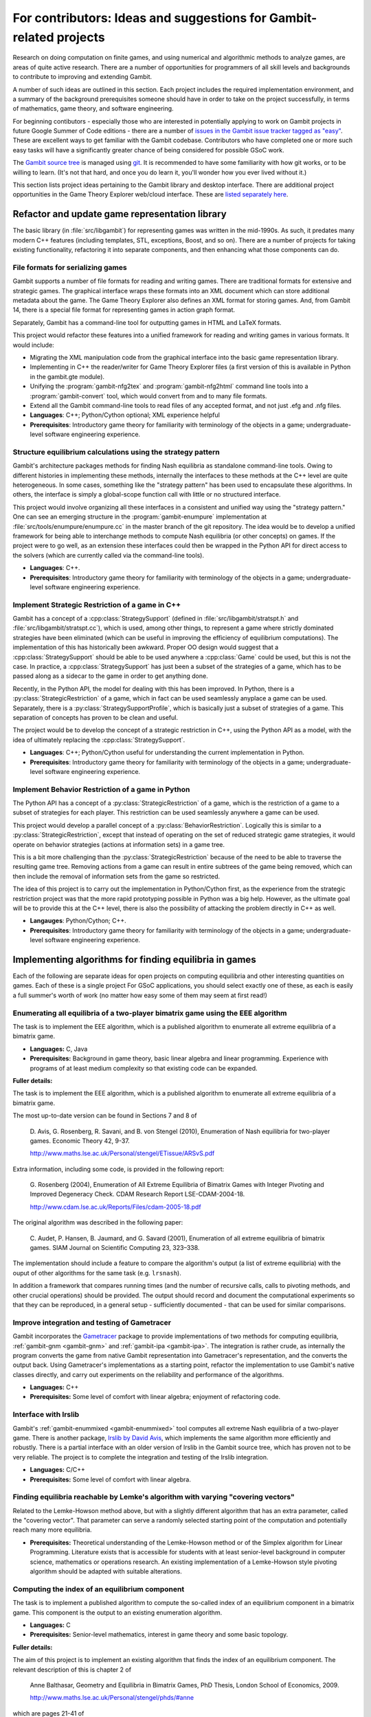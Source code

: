 For contributors: Ideas and suggestions for Gambit-related projects
=====================================================================

Research on doing computation on finite games, and using numerical and
algorithmic methods to analyze games, are areas of quite active
research.  There are a number of opportunities for programmers of all
skill levels and backgrounds to contribute to improving and extending
Gambit.

A number of such ideas are outlined in this section.
Each project includes the required implementation environment,
and a summary of the background prerequisites
someone should have in order to take on the project successfully, in
terms of mathematics, game theory, and software engineering.

For beginning contibutors - especially those who are interested
in potentially applying to work on Gambit projects in future
Google Summer of Code editions - there are a number of
`issues in the Gambit issue tracker tagged as "easy"
<https://github.com/gambitproject/gambit/issues?labels=easy&sort=created&direction=desc&state=open&page=1>`_.
These are excellent ways to get familiar with the Gambit codebase.
Contributors who have completed one or more such easy tasks will have
a significantly greater chance of being considered for possible
GSoC work.

The `Gambit source tree
<http://gambit.git.sourceforge.net/git/gitweb-index.cgi>`_ is managed
using `git <http://www.git-scm.com>`_.  It is recommended to have some
familiarity with how git works, or to be willing to learn.  (It's not
that hard, and once you do learn it, you'll wonder how you ever lived
without it.)

This section lists project ideas pertaining to the Gambit library
and desktop interface.  There are additional project opportunities
in the Game Theory Explorer web/cloud interface.  These are
`listed separately here <http://gte.csc.liv.ac.uk/index/index.html#document-ideas>`_.


Refactor and update game representation library
-----------------------------------------------

The basic library (in :file:`src/libgambit`) for representing games was
written in the mid-1990s.  As such, it predates many modern C++
features (including templates, STL, exceptions, Boost, and so on).
There are a number of projects for taking existing functionality,
refactoring it into separate components, and then enhancing what
those components can do.


File formats for serializing games
^^^^^^^^^^^^^^^^^^^^^^^^^^^^^^^^^^

Gambit supports a number of file formats for reading and writing
games.  There are traditional formats for extensive and strategic
games.  The graphical interface wraps these formats into an XML
document which can store additional metadata about the game.  The Game
Theory Explorer also defines an XML format for storing games.  And,
from Gambit 14, there is a special file format for representing
games in action graph format.

Separately, Gambit has a command-line tool for outputting games in
HTML and LaTeX formats.

This project would refactor these features into a unified framework
for reading and writing games in various formats.  It would include:

* Migrating the XML manipulation code from the graphical interface
  into the basic game representation library.
* Implementing in C++ the reader/writer for Game Theory Explorer files
  (a first version of this is available in Python in the gambit.gte
  module).
* Unifying the :program:`gambit-nfg2tex` and
  :program:`gambit-nfg2html` command line tools into a
  :program:`gambit-convert` tool, which would convert from and to many
  file formats.
* Extend all the Gambit command-line tools to read files of any
  accepted format, and not just .efg and .nfg files.

* **Languages**: C++; Python/Cython optional; XML experience helpful
* **Prerequisites**: Introductory game theory for familiarity with
  terminology of the objects in a game; undergraduate-level software
  engineering experience.

Structure equilibrium calculations using the strategy pattern
^^^^^^^^^^^^^^^^^^^^^^^^^^^^^^^^^^^^^^^^^^^^^^^^^^^^^^^^^^^^^

Gambit's architecture packages methods for finding Nash equilibria as
standalone command-line tools.  Owing to different histories in
implementing these methods, internally the interfaces to these methods
at the C++ level are quite heterogeneous.  In some cases, something
like the "strategy pattern" has been used to encapsulate these
algorithms.  In others, the interface is simply a global-scope
function call with little or no structured interface.

This project would involve organizing all these interfaces in a
consistent and unified way using the "strategy pattern."  One can see
an emerging structure in the :program:`gambit-enumpure`
implementation at :file:`src/tools/enumpure/enumpure.cc` in the master
branch of the git repository.  The idea would be to develop a unified
framework for being able to interchange methods to compute Nash
equilibria (or other concepts) on games.  If the project were to go
well, as an extension these interfaces could then be wrapped in the
Python API for direct access to the solvers (which are currently
called via the command-line tools).

* **Languages**: C++.
* **Prerequisites**: Introductory game theory for familiarity with
  terminology of the objects in a game; undergraduate-level software
  engineering experience.


Implement Strategic Restriction of a game in C++
^^^^^^^^^^^^^^^^^^^^^^^^^^^^^^^^^^^^^^^^^^^^^^^^

Gambit has a concept of a :cpp:class:`StrategySupport` (defined in
:file:`src/libgambit/stratspt.h` and :file:`src/libgambit/stratspt.cc`), 
which is used, among other things, to represent a game where strictly
dominated strategies have been eliminated (which can be useful in
improving the efficiency of equilibrium computations).  The
implementation of this has historically been awkward.  Proper OO
design would suggest that a :cpp:class:`StrategySupport` should be
able to be used anywhere a :cpp:class:`Game` could be used, but this
is not the case.  In practice, a :cpp:class:`StrategySupport` has just
been a subset of the strategies of a game, which has to be passed
along as a sidecar to the game in order to get anything done.

Recently, in the Python API, the model for dealing with this has been
improved.  In Python, there is a :py:class:`StrategicRestriction`
of a game, which in fact can be used seamlessly anyplace a game can be
used.  Separately, there is a :py:class:`StrategySupportProfile`,
which is basically just a subset of strategies of a game.  This
separation of concepts has proven to be clean and useful.

The project would be to develop the concept of a strategic restriction
in C++, using the Python API as a model, with the idea of ultimately
replacing the :cpp:class:`StrategySupport`.

* **Languages**: C++; Python/Cython useful for understanding the
  current implementation in Python.
* **Prerequisites**: Introductory game theory for familiarity with
  terminology of the objects in a game; undergraduate-level software
  engineering experience.

Implement Behavior Restriction of a game in Python
^^^^^^^^^^^^^^^^^^^^^^^^^^^^^^^^^^^^^^^^^^^^^^^^^^

The Python API has a concept of a :py:class:`StrategicRestriction` of
a game, which is the restriction of a game to a subset of strategies
for each player.  This restriction can be used seamlessly anywhere a
game can be used.

This project would develop a parallel concept of a
:py:class:`BehaviorRestriction`.  Logically this is similar to a
:py:class:`StrategicRestriction`, except that instead of operating on
the set of reduced strategic game strategies, it would operate on
behavior strategies (actions at information sets) in a game tree.

This is a bit more challenging than the
:py:class:`StrategicRestriction` because of the need to be able to
traverse the resulting game tree.  Removing actions from a game can
result in entire subtrees of the game being removed, which can then
include the removal of information sets from the game so restricted.

The idea of this project is to carry out the implementation in
Python/Cython first, as the experience from the strategic restriction
project was that the more rapid prototyping possible in Python was a
big help.  However, as the ultimate goal will be to provide this at
the C++ level, there is also the possibility of attacking the problem
directly in C++ as well.

* **Langauges**: Python/Cython; C++.
* **Prerequisites**: Introductory game theory for familiarity with
  terminology of the objects in a game; undergraduate-level software
  engineering experience.





Implementing algorithms for finding equilibria in games
-------------------------------------------------------

Each of the following are separate ideas for open projects on
computing equilibria and other interesting quantities on games.
Each of these is a single project  For GSoC applications, you should
select exactly one of these, as each is easily a full summer's worth
of work (no matter how easy some of them may seem at first read!)

Enumerating all equilibria of a two-player bimatrix game using the EEE algorithm
^^^^^^^^^^^^^^^^^^^^^^^^^^^^^^^^^^^^^^^^^^^^^^^^^^^^^^^^^^^^^^^^^^^^^^^^^^^^^^^^

The task is to implement the EEE algorithm, which is a published algorithm to
enumerate all extreme equilibria of a bimatrix game.

* **Languages:** C, Java
* **Prerequisites:**  Background in game theory, basic linear
  algebra and linear programming.  Experience with programs of at least
  medium complexity so that existing code can be expanded.

**Fuller details:**

The task is to implement the EEE algorithm, which is a published algorithm to
enumerate all extreme equilibria of a bimatrix game.

The most up-to-date version can be found in Sections 7 and 8
of

    D. Avis, G. Rosenberg, R. Savani, and B. von Stengel (2010),
    Enumeration of Nash equilibria for two-player games.
    Economic Theory 42, 9-37. 

    http://www.maths.lse.ac.uk/Personal/stengel/ETissue/ARSvS.pdf

Extra information, including some code,
is provided in the following report:

    G. Rosenberg (2004),
    Enumeration of All Extreme Equilibria of Bimatrix Games with Integer Pivoting and Improved Degeneracy Check.
    CDAM Research Report LSE-CDAM-2004-18.

    http://www.cdam.lse.ac.uk/Reports/Files/cdam-2005-18.pdf

The original algorithm was described in the following paper:
    
    C. Audet, P. Hansen, B. Jaumard, and G. Savard (2001),
    Enumeration of all extreme equilibria of bimatrix games. 
    SIAM Journal on Scientific Computing 23, 323–338.

The implementation should include a feature to compare the
algorithm's output (a list of extreme equilibria) with the
ouput of other algorithms for the same task (e.g.
``lrsnash``).

In addition a framework that compares running times (and the
number of recursive calls, calls to pivoting methods, and
other crucial operations) should be provided.
The output should record and document the computational
experiments so that they can be reproduced, in a general
setup - sufficiently documented - that can be used for
similar comparisons.


Improve integration and testing of Gametracer
^^^^^^^^^^^^^^^^^^^^^^^^^^^^^^^^^^^^^^^^^^^^^

Gambit incorporates the 
`Gametracer <http://dags.stanford.edu/Games/gametracer.html>`_ package
to provide
implementations of two methods for computing equilibria,
:ref:`gambit-gnm <gambit-gnm>` and :ref:`gambit-ipa <gambit-ipa>`.
The integration
is rather crude, as internally the program converts the game
from native Gambit representation into Gametracer's
representation, and the converts the output back.  Using
Gametracer's implementations as a starting point, refactor
the implementation to use Gambit's native classes directly,
and carry out experiments on the reliability and performance
of the algorithms.

* **Languages:** C++
* **Prerequisites:** Some level of comfort with linear algebra;
  enjoyment of refactoring code.


Interface with lrslib
^^^^^^^^^^^^^^^^^^^^^

Gambit's :ref:`gambit-enummixed <gambit-enummixed>` tool computes all
extreme Nash equilibria of a two-player game.  There is another
package, `lrslib by David Avis
<http://cgm.cs.mcgill.ca/~avis/C/lrs.html>`_, which implements the
same algorithm more efficiently and robustly.  There is a partial
interface with an older version of lrslib in the Gambit source tree,
which has proven not to be very reliable.  The project is to complete
the integration and testing of the lrslib integration.

* **Languages:** C/C++
* **Prerequisites:** Some level of comfort with linear algebra.


Finding equilibria reachable by Lemke's algorithm with varying "covering vectors"
^^^^^^^^^^^^^^^^^^^^^^^^^^^^^^^^^^^^^^^^^^^^^^^^^^^^^^^^^^^^^^^^^^^^^^^^^^^^^^^^^

Related to the Lemke-Howson method above, but with a
slightly different algorithm that has an extra parameter,
called the "covering vector".  That parameter can serve a
randomly selected starting point of the computation and
potentially reach many more equilibria.

* **Prerequisites:** Theoretical understanding of the Lemke-Howson
  method or of the Simplex algorithm for Linear Programming.
  Literature exists that is accessible for students with at
  least senior-level background in computer science,
  mathematics or operations research.  An existing
  implementation of a Lemke-Howson style pivoting algorithm
  should be adapted with suitable alterations.

Computing the index of an equilibrium component
^^^^^^^^^^^^^^^^^^^^^^^^^^^^^^^^^^^^^^^^^^^^^^^

The task is to implement a published algorithm to compute
the so-called index of an equilibrium component in a
bimatrix game.  This component is the output to an existing
enumeration algorithm.

* **Languages:** C
* **Prerequisites:**  Senior-level mathematics, interest in game theory
  and some basic topology.

**Fuller details:**

The aim of this project is to implement an existing
algorithm that finds the index of an equilibrium component.
The relevant description of this is chapter 2 of 

    Anne Balthasar, Geometry and Equilibria in Bimatrix Games,
    PhD Thesis, London School of Economics, 2009. 

    http://www.maths.lse.ac.uk/Personal/stengel/phds/#anne

which are pages 21-41 of
    http://www.maths.lse.ac.uk/Personal/stengel/phds/anne-final.pdf

The mathematics in this chapter are pretty scary (in
particular section 2.2, which is however not needed) but the
final page 41 which describes the algorithm is less scary.

Nevertheless, this is rather advanced material because it
builds on several different existing algorithms (for finding
extreme equilibria in bimatrix games, and "cliques" that
define convex sets of equilibria, and their non-disjoint
unions that define "components").  It requires the
understanding of what equilibria in bimatrix games are
about.  These algorithms are described in

    D. Avis, G. Rosenberg, R. Savani, and B. von Stengel (2010),
    Enumeration of Nash equilibria for two-player games.
    Economic Theory 42, 9-37. 

    http://www.maths.lse.ac.uk/Personal/stengel/ETissue/ARSvS.pdf

and students who do not eventually understand that text
should not work on this project.  For this reason, at least
senior-level (= third year) mathematics is required in terms of
mathematical maturity.  In the Avis et al. (2010) paper,
pages 19-21 describe the lexicographic method for pivoting
as it is used in the simplex method for linear programming.
A variant of this lexicographic method is used in the
chapter by Anne Balthasar.  Understanding this is a
requirement to work on this project (and a good test of how
accessible all this is).

We give here two brief examples that supplement the above
literature.  Consider the following bimatrix game.  It is
very simple, and students of game theory may find it useful
to first find out on their own what the equilibria of this
game are::

    2 x 2 Payoff matrix A:

    1  1
    0  1

    2 x 2 Payoff matrix B:

    1  1
    0  1

    EE = Extreme Equilibrium, EP = Expected Payoff

    EE  1  P1:  (1)  1  0  EP=  1  P2:  (1)  1  0  EP=  1
    EE  2  P1:  (1)  1  0  EP=  1  P2:  (2)  0  1  EP=  1
    EE  3  P1:  (2)  0  1  EP=  1  P2:  (2)  0  1  EP=  1

    Connected component 1:
    {1, 2}  x  {2}
    {1}  x  {1, 2}

This shows the following:  there are 3 Nash equilibria,
which partly use the same strategies of the two players,
which are numbered (1), (2)  for each player.  It will take
a bit of time to understand the above output.  For our
purposes, the bottom "component" is most relevant:
It has two lines, and  {1, 2}  x  {2}   means
that equilibrium (1),(2)  -  which is according to the
previous list the strategy pair (1,0), (1,0)  as well as
(2),(2),   which is   (0,1), (1,0)  are "extreme
equilibria", and moreover any convex combination of (1) and
(2) of player 1  - this is the first {1, 2} - can be
combined with strategy (2) of player 2.
This is part of the "clique" output of Algorithm 2 on page
19 of Avis et al. (2010).
There is a second such convex set of equilibria in the
second line, indicated by {1}  x  {1, 2}.
Moreover, these two convex sets intersect (in the
equilibrium  (1),(2))  and form therefore a "component" of
equilibria.  For such a component, the index has to be
found, which happens to be the integer 1 in this case.

The following bimatrix game has also two convex sets of Nash
equilibria, but they are disjoint and therefore listed as
separate components on their own::

    3 x 2 Payoff matrix A:

    1  1
    0  1
    1  0

    3 x 2 Payoff matrix B:

    2  1
    0  1
    0  1

    EE = Extreme Equilibrium, EP = Expected Payoff

    Rational Output

    EE  1  P1:  (1)    1    0    0  EP=  1  P2:  (1)  1  0  EP= 2
    EE  2  P1:  (2)  1/2  1/2    0  EP=  1  P2:  (2)  0  1  EP= 1
    EE  3  P1:  (3)  1/2    0  1/2  EP=  1  P2:  (1)  1  0  EP= 1
    EE  4  P1:  (4)    0    1    0  EP=  1  P2:  (2)  0  1  EP= 1

    Connected component 1:
    {1, 3}  x  {1}

    Connected component 2:
    {2, 4}  x  {2}

Here the first component has index 1 and the second has
index 0.  One reason for the latter is that if the game is
slightly perturbed, for example by giving a slightly lower
payoff than 1 in row 2 of the game, then the second strategy
of player 1 is strictly dominated and the equilibria (2) and
(4) of player 1, and thus the entire component 2, disappear
altogether.  This can only happen if the index is zero, so
the index gives some useful information as to whether an
equilibrium component is "robust" or "stable" when payoffs
are slightly perturbed.


Enumerating all equilibria of a two-player game tree
^^^^^^^^^^^^^^^^^^^^^^^^^^^^^^^^^^^^^^^^^^^^^^^^^^^^

Extension of an existing algorithm for enumerating all
equilibria of a bimatrix game to game trees with imperfect
information using the so-called "sequence form".  The method
is described in abstract form but not implemented.  

* **Langauges:** C++
* **Prerequisites:** Background in game theory and basic linear
  algebra.  Experience with programs of at least
  medium complexity so that existing code can be expanded.


Solving for equilibria using polynomial systems of equations
^^^^^^^^^^^^^^^^^^^^^^^^^^^^^^^^^^^^^^^^^^^^^^^^^^^^^^^^^^^^

The set of Nash equilibrium conditions can be expressed as a
system of polynomial equations and inequalities.  The field
of algebraic geometry has been developing packages to
compute all solutions to a system of polynomial equations.
Two such packages are 
`PHCpack <http://www.math.uic.edu/~jan/download.html">`_ and 
`Bertini <http://www.nd.edu/~sommese/bertini/>`_.  
Gambit has an
experimental interface, written in Python, to build the
required systems of equations, call out to the solvers, and
identify solutions corresponding to Nash equilibria.
Refactor the implementation to be more flexible and
Pythonic, and carry out experiments on the reliability and
performance of the algorithms.

* **Languages:** Python
* **Prerequisites:** Experience with text processing to pass data to
  and from the external solvers.

Implement Herings-Peeters homotopy algorithm to compute Nash equilibria
^^^^^^^^^^^^^^^^^^^^^^^^^^^^^^^^^^^^^^^^^^^^^^^^^^^^^^^^^^^^^^^^^^^^^^^

Herings and Peeters 
(`Economic Theory, 18(1), 159-185, 2001 <http://dx.doi.org/10.1007/PL00004129>`_) have proposed a
homotopy algorithm to compute Nash equilibria.  They have
created a
`first implementation of the method in Fortran <http://www.personeel.unimaas.nl/r.peeters/software.htm>`_,
using `hompack <http://www.netlib.org/hompack/>`_.
Create a Gambit implementation of this method, and carry out
experiments on the reliability and performance of the
algorithms.

* **Languages:** C/C++, ability to at least read Fortran
* **Prerequisites:** Basic game theory and knowledge of pivoting
  algorithms like the Simplex method for Linear Programming or
  the Lemke-Howson method for games.  Senior-level
  mathematics, mathematical economics, or operations research.


 

